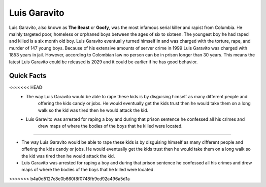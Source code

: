 Luis Garavito
-----------------

.. image:: luis.png
   :width: 150%

Luis Garavito, also known as **The Beast** or **Goofy**, was the most infamous serial killer and rapist from Columbia. He mainly targeted poor, homeless or orphaned boys between the ages of six to sixteen. The youngest boy he had raped and killed is a six month old boy. Luis Garavito eventually turned himself in and was charged with the torture, rape, and murder of 147 young boys. Because of his extensive amounts of server crime in 1999 Luis Garavito was charged with 1853 years in jail. However, according to Colombian law no person can be in prison longer than 30 years. This means the latest Luis Garavito could be released is 2029 and it could be earlier if he has good behavior.  

Quick Facts
~~~~~~~~~~~
<<<<<<< HEAD
  * The way Luis Garavito would be able to rape these kids is by disguising himself as many different people and
  	offering the kids candy or jobs. He would eventually get the kids trust then he would take them on a long walk so the kid was tired then he would attack the kid. 

  * Luis Garavito was arrested for raping a boy and during that prison sentence he confessed all his crimes and
  	drew maps of where the bodies of the boys that he killed were located. 
=======

* The way Luis Garavito would be able to rape these kids is by disguising himself as many different people and offering the kids candy or jobs. He would eventually get the kids trust then he would take them on a long walk so the kid was tired then he would attack the kid. 

* Luis Garavito was arrested for raping a boy and during that prison sentence he confessed all his crimes and drew maps of where the bodies of the boys that he killed were located. 
>>>>>>> b4a0d5127e8e0b660f8f0748fb9cd92a496a5d1a
